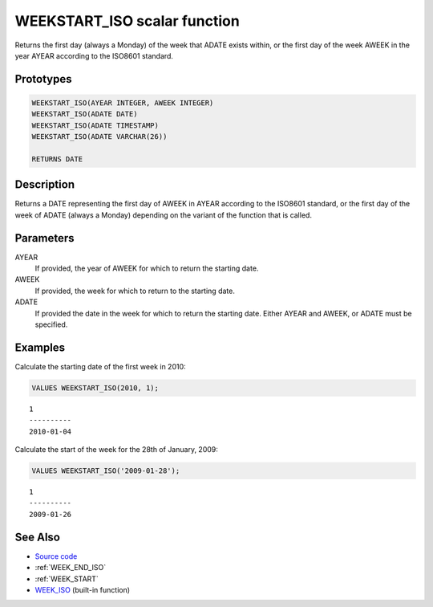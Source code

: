 .. _WEEK_START_ISO:

=============================
WEEKSTART_ISO scalar function
=============================

Returns the first day (always a Monday) of the week that ADATE exists within, or the first day of the week AWEEK in the year AYEAR according to the ISO8601 standard.

Prototypes
==========

.. code-block:: sql

    WEEKSTART_ISO(AYEAR INTEGER, AWEEK INTEGER)
    WEEKSTART_ISO(ADATE DATE)
    WEEKSTART_ISO(ADATE TIMESTAMP)
    WEEKSTART_ISO(ADATE VARCHAR(26))

    RETURNS DATE


Description
===========

Returns a DATE representing the first day of AWEEK in AYEAR according to the ISO8601 standard, or the first day of the week of ADATE (always a Monday) depending on the variant of the function that is called.

Parameters
==========

AYEAR
    If provided, the year of AWEEK for which to return the starting date.
AWEEK
    If provided, the week for which to return to the starting date.
ADATE
    If provided the date in the week for which to return the starting date. Either AYEAR and AWEEK, or ADATE must be specified.

Examples
========

Calculate the starting date of the first week in 2010:

.. code-block:: sql

    VALUES WEEKSTART_ISO(2010, 1);


::

    1
    ----------
    2010-01-04


Calculate the start of the week for the 28th of January, 2009:

.. code-block:: sql

    VALUES WEEKSTART_ISO('2009-01-28');


::

    1
    ----------
    2009-01-26


See Also
========

* `Source code`_
* :ref:`WEEK_END_ISO`
* :ref:`WEEK_START`
* `WEEK_ISO`_ (built-in function)

.. _Source code: https://github.com/waveform80/db2utils/blob/master/date_time.sql#L1006
.. _WEEK_ISO: http://publib.boulder.ibm.com/infocenter/db2luw/v9r7/topic/com.ibm.db2.luw.sql.ref.doc/doc/r0005481.html
